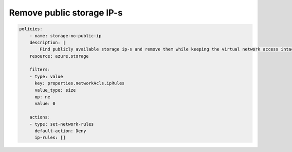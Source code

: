 Remove public storage IP-s
==========================

.. code-block:: yaml

    policies:
        - name: storage-no-public-ip
        description: |
            Find publicly available storage ip-s and remove them while keeping the virtual network access intact.
        resource: azure.storage
        
        filters:
        - type: value
          key: properties.networkAcls.ipRules
          value_type: size
          op: ne
          value: 0

        actions:
        - type: set-network-rules
          default-action: Deny
          ip-rules: []
